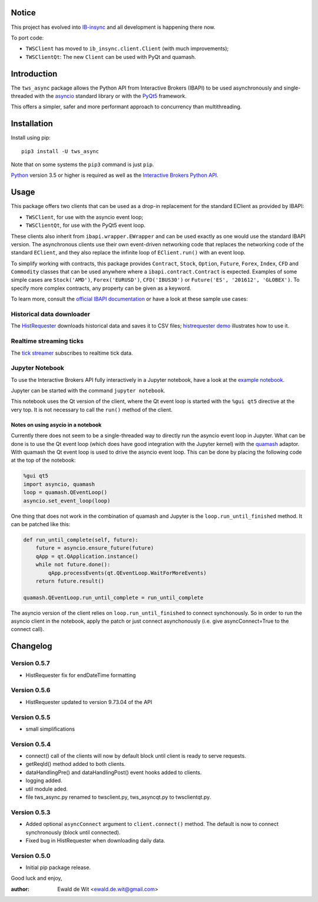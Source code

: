 Notice
======

This project has evolved into `IB-insync <https://github.com/erdewit/ib_insync>`_
and all development is happening there now.

To port code:

* ``TWSClient`` has moved to ``ib_insync.client.Client`` (with much improvements);
* ``TWSClientQt``: The new ``Client`` can be used with PyQt and quamash.

Introduction
============

The ``tws_async`` package allows the Python API from Interactive Brokers (IBAPI)
to be used asynchronously and single-threaded with the
asyncio_ standard library or with the PyQt5_ framework.

This offers a simpler, safer and more performant approach to concurrency than
multithreading.


Installation
============

Install using pip::

    pip3 install -U tws_async

Note that on some systems the ``pip3`` command is just ``pip``.

Python_ version 3.5 or higher is required as well as the
`Interactive Brokers Python API`_.


Usage
=====

This package offers two clients that can be used as a drop-in replacement for
the standard EClient as provided by IBAPI:

* ``TWSClient``, for use with the asyncio event loop;
* ``TWSClientQt``, for use with the PyQt5 event loop.

These clients also inherit from ``ibapi.wrapper.EWrapper`` and can be used exactly
as one would use the standard IBAPI version. The asynchronous clients use
their own event-driven networking code that replaces the networking code
of the standard ``EClient``, and they also replace the infinite loop of
``EClient.run()`` with an event loop.

To simplify working with contracts, this package provides
``Contract``, ``Stock``, ``Option``, ``Future``, ``Forex``, ``Index``, ``CFD`` and ``Commodity``
classes that can be used anywhere where a ``ibapi.contract.Contract`` is expected.
Examples of some simple cases are
``Stock('AMD')``, ``Forex('EURUSD')``, ``CFD('IBUS30')`` or
``Future('ES', '201612', 'GLOBEX')``.
To specify more complex contracts, any property can be given as a keyword.

To learn more, consult the `official IBAPI documentation`_ or have a look at
these sample use cases:

Historical data downloader
--------------------------
The HistRequester_ downloads historical data and saves it to CSV files;
`histrequester demo`_ illustrates how to use it.

Realtime streaming ticks
------------------------
The `tick streamer`_ subscribes to realtime tick data.

Jupyter Notebook
----------------
To use the Interactive Brokers API fully interactively in a Jupyter notebook,
have a look at the `example notebook`_.

Jupyter can be started with the command ``jupyter notebook``.

This notebook uses the Qt version of the client, where the
Qt event loop is started with the ``%gui qt5`` directive at the very top.
It is not necessary to call the ``run()`` method of the client.

Notes on using asycio in a notebook
^^^^^^^^^^^^^^^^^^^^^^^^^^^^^^^^^^^
Currently there does not seem to be a single-threaded way to directly run
the asyncio event loop in Jupyter. What can be done is to use the
Qt event loop (which does have good integration with the Jupyter kernel)
with the quamash_ adaptor. With quamash the Qt event loop is used to drive
the asyncio event loop. This can be done by placing the following code at
the top of the notebook:

.. code:: python

    %gui qt5
    import asyncio, quamash
    loop = quamash.QEventLoop()
    asyncio.set_event_loop(loop)

One thing that does not work in the combination of quamash and Jupyter is the
``loop.run_until_finished`` method. It can be patched like this:

.. code:: python

    def run_until_complete(self, future):
        future = asyncio.ensure_future(future)
        qApp = qt.QApplication.instance()
        while not future.done():
            qApp.processEvents(qt.QEventLoop.WaitForMoreEvents)
        return future.result()

    quamash.QEventLoop.run_until_complete = run_until_complete

The asyncio version of the client relies on ``loop.run_until_finished`` to connect
synchonously. So in order to run the asyncio client in the notebook, apply the patch
or just connect asynchonously (i.e. give asyncConnect=True to the connect call).

Changelog
=========

Version 0.5.7
-------------

* HistRequester fix for endDateTime formatting

Version 0.5.6
-------------

* HistRequester updated to version 9.73.04 of the API

Version 0.5.5
-------------
* small simplifications

Version 0.5.4
-------------
* connect() call of the clients will now by default block until client is ready to serve requests.
* getReqId() method added to both clients.
* dataHandlingPre() and dataHandlingPost() event hooks added to clients.
* logging added.
* util module aded.
* file tws_async.py renamed to twsclient.py, tws_asyncqt.py to twsclientqt.py.


Version 0.5.3
-------------
* Added optional ``asyncConnect`` argument to ``client.connect()`` method. The default is now to connect synchronously (block until connected).
* Fixed bug in HistRequester when downloading daily data.

Version 0.5.0
-------------
* Initial pip package release.

Good luck and enjoy,

:author: Ewald de Wit  <ewald.de.wit@gmail.com>

.. _asyncio: https://docs.python.org/3.6/library/asyncio.html
.. _PyQt5: https://pypi.python.org/pypi/PyQt5
.. _Python: http://www.python.org
.. _`Interactive Brokers Python API`: http://interactivebrokers.github.io
.. _`official IBAPI documentation`: https://interactivebrokers.github.io/tws-api/#gsc.tab=0
.. _quamash: https://github.com/harvimt/quamash
.. _`HistRequester`: https://github.com/erdewit/tws_async/blob/master/tws_async/histrequester.py
.. _`histrequester demo`: https://github.com/erdewit/tws_async/blob/master/samples/histrequester_demo.py
.. _`tick streamer`: https://github.com/erdewit/tws_async/blob/master/samples/tickstreamer_demo.py
.. _`example notebook`: https://github.com/erdewit/tws_async/blob/master/samples/tws.ipynb




